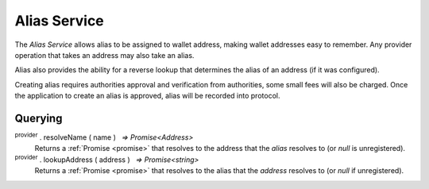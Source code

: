 .. |nbsp| unicode:: U+00A0 .. non-breaking space

.. _api-name-service:

*************
Alias Service
*************

The `Alias Service` allows alias to be assigned to wallet address, making wallet 
addresses easy to remember. Any provider operation that takes an address
may also take an alias.

Alias also provides the ability for a reverse lookup that determines the alias of 
an address (if it was configured).

Creating alias requires authorities approval and verification from authorities, some small fees will also be charged.
Once the application to create an alias is approved, alias will be recorded into protocol.

Querying
########

:sup:`provider` . resolveName ( name ) |nbsp| `=> Promise<Address>`
    Returns a :ref:`Promise <promise>` that resolves to the address that the *alias*
    resolves to (or *null* is unregistered).

:sup:`provider` . lookupAddress ( address ) |nbsp| `=> Promise<string>`
    Returns a :ref:`Promise <promise>` that resolves to the alias that the *address* resolves
    to (or *null* if unregistered).

.. code-block:: javascript
    :caption: *resolve an alias to an address*

    provider.resolveName("hello").then((address) => {
        console.log("Address:", address);
    });


.. code-block:: javascript
    :caption: *lookup the alias of an address*

    let address = "manifold1x7tp9tt7mu0jm6qdmljgntvzzp53lrtndr7h8x";
    provider.lookupAddress(address).then(function(name) {
        console.log("Name:", name);
        // "hello"
    });

